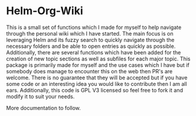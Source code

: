 * Helm-Org-Wiki
This is a small set of functions which I made for myself to help navigate through the personal wiki which I have started. The main focus is on leveraging Helm and its fuzzy search to quickly navigate through the necessary folders and be able to open entries as quickly as possible. Additionally, there are several functions which have been added for the creation of new topic sections as well as subfiles for each major topic. This package is primarily made for myself and the use cases which I have but if somebody does manage to encounter this on the web then PR's are welcome. There is no guarantee that they will be accepted but if you have some code or an interesting idea you would like to contribute then I am all ears. Additionally, this code is GPL V3 licensed so feel free to fork it and modify it to suit your needs.

More documentation to follow.
